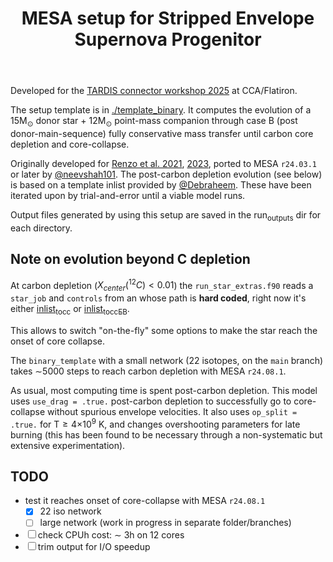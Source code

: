 #+title: MESA setup for Stripped Envelope Supernova Progenitor

Developed for the [[https://kasukabedefenceforce.github.io/tardis-con/2025][TARDIS connector workshop 2025]] at CCA/Flatiron.

The setup template is in [[./template_binary]]. It computes the evolution
of a 15M_{\odot} donor star + 12M_{\odot} point-mass companion through case
B (post donor-main-sequence) fully conservative mass transfer until
carbon core depletion and core-collapse.

Originally developed for [[https://ui.adsabs.harvard.edu/abs/2021ApJ...923..277R/abstract][Renzo et al. 2021]], [[https://ui.adsabs.harvard.edu/abs/2023ApJ...942L..32R/abstract][2023]], ported to MESA
=r24.03.1= or later by [[https://github.com/neevshah101][@neevshah101]]. The post-carbon depletion evolution
(see below) is based on a template inlist provided by [[https://github.com/Debraheem][@Debraheem]].
These have been iterated upon by trial-and-error until a viable model
runs.

Output files generated by using this setup are saved in the run_outputs dir for each directory.

** Note on evolution beyond C depletion

At carbon depletion ($X_{center}(^{12}C)_{} <0.01$) the =run_star_extras.f90=
reads a =star_job= and =controls= from an whose path is *hard coded*, right
now it's either [[./template_binary/inlist_to_cc][inlist_to_cc]] or [[./template_binary/inlist_to_cc_EB][inlist_to_cc_EB]].

This allows to switch "on-the-fly" some options to make the star reach
the onset of core collapse.

The =binary_template= with a small network (22 isotopes, on the =main= branch) takes \sim5000
steps to reach carbon depletion with MESA =r24.08.1=.

As usual, most computing time is spent post-carbon depletion. This
model uses =use_drag = .true.= post-carbon depletion to successfully go
to core-collapse without spurious envelope velocities. It also uses
=op_split = .true.= for T\ge4\times10^{9} K, and changes overshooting parameters
for late burning (this has been found to be necessary through a
non-systematic but extensive experimentation).

** TODO
- test it reaches onset of core-collapse with MESA =r24.08.1=
  - [X] 22 iso network
  - [ ] large network (work in progress in separate folder/branches)
- [ ] check CPUh cost: \sim 3h on 12 cores
- [ ] trim output for I/O speedup
